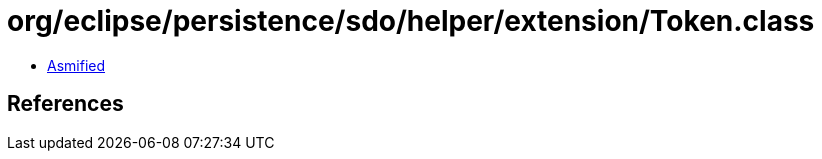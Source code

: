 = org/eclipse/persistence/sdo/helper/extension/Token.class

 - link:Token-asmified.java[Asmified]

== References

